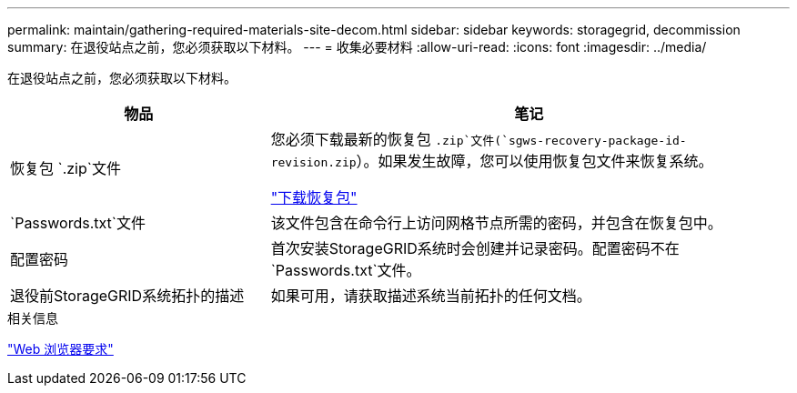 ---
permalink: maintain/gathering-required-materials-site-decom.html 
sidebar: sidebar 
keywords: storagegrid, decommission 
summary: 在退役站点之前，您必须获取以下材料。 
---
= 收集必要材料
:allow-uri-read: 
:icons: font
:imagesdir: ../media/


[role="lead"]
在退役站点之前，您必须获取以下材料。

[cols="1a,2a"]
|===
| 物品 | 笔记 


 a| 
恢复包 `.zip`文件
 a| 
您必须下载最新的恢复包 `.zip`文件(`sgws-recovery-package-id-revision.zip`）。如果发生故障，您可以使用恢复包文件来恢复系统。

link:downloading-recovery-package.html["下载恢复包"]



 a| 
`Passwords.txt`文件
 a| 
该文件包含在命令行上访问网格节点所需的密码，并包含在恢复包中。



 a| 
配置密码
 a| 
首次安装StorageGRID系统时会创建并记录密码。配置密码不在 `Passwords.txt`文件。



 a| 
退役前StorageGRID系统拓扑的描述
 a| 
如果可用，请获取描述系统当前拓扑的任何文档。

|===
.相关信息
link:../admin/web-browser-requirements.html["Web 浏览器要求"]
